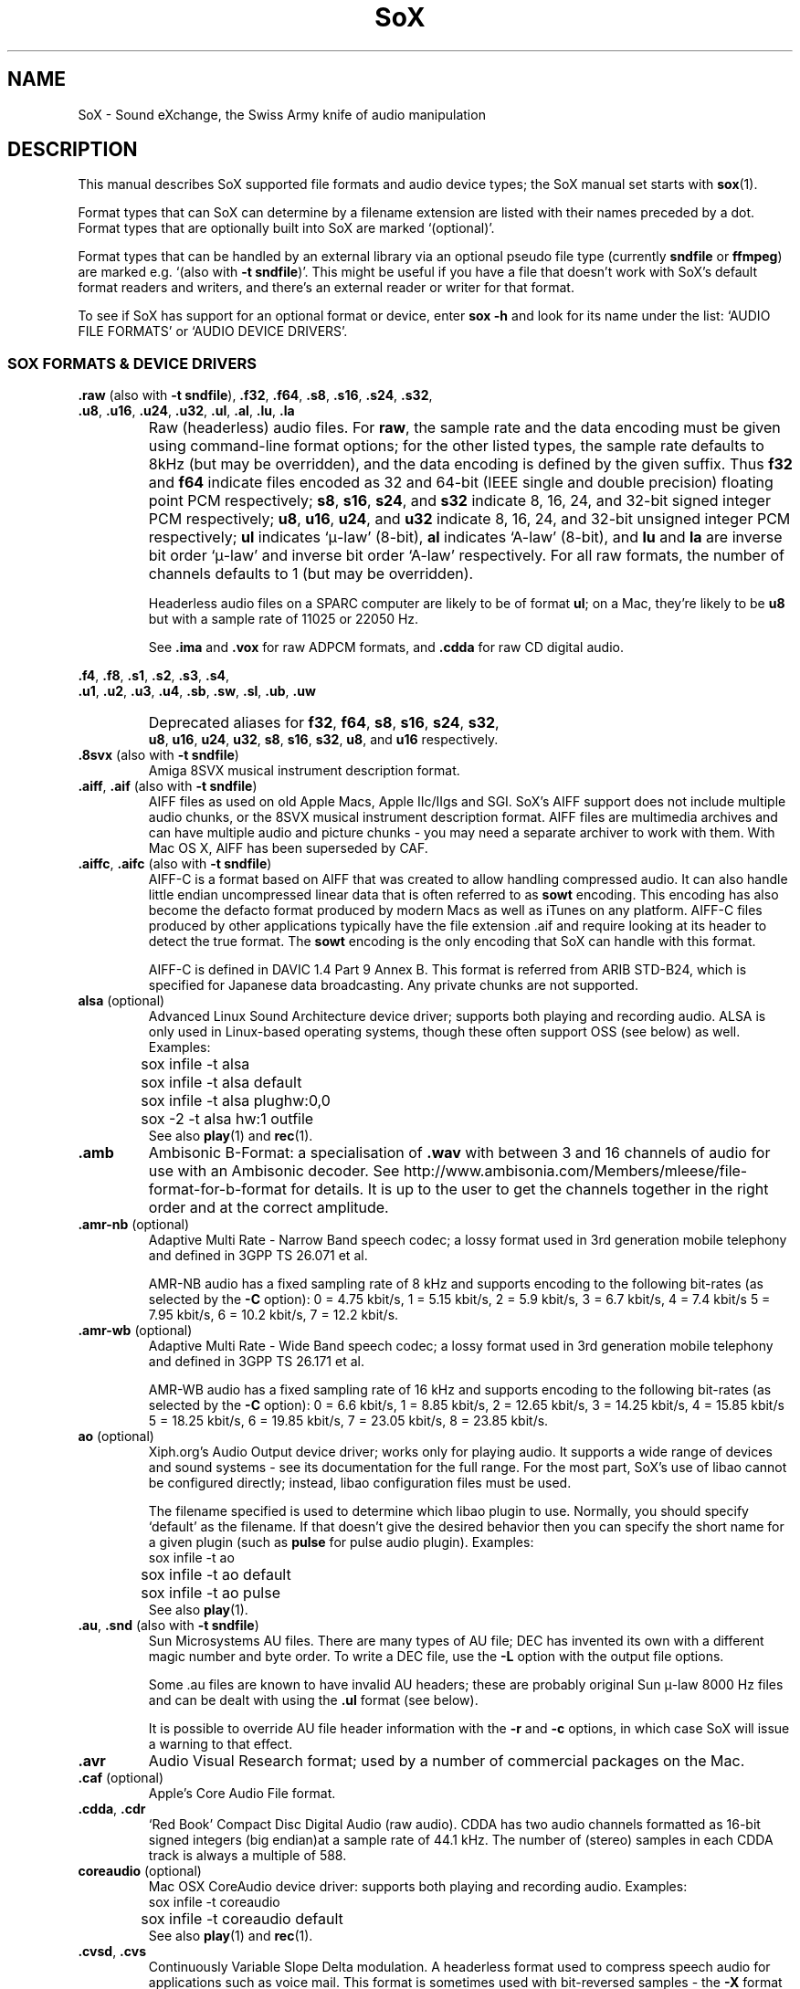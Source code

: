 '\" t
'\" The line above instructs most `man' programs to invoke tbl
'\"
'\" Separate paragraphs; not the same as PP which resets indent level.
.de SP
.if t .sp .5
.if n .sp
..
'\"
'\" Replacement em-dash for nroff (default is too short).
.ie n .ds m " - 
.el .ds m \(em
'\"
'\" Placeholder macro for if longer nroff arrow is needed.
.ds RA \(->
'\"
'\" Decimal point set slightly raised
.if t .ds d \v'-.15m'.\v'+.15m'
.if n .ds d .
'\"
'\" Enclosure macro for examples
.de EX
.SP
.nf
.ft CW
..
.de EE
.ft R
.SP
.fi
..
.TH SoX 7 "April 25, 2009" "soxformat" "Sound eXchange"
.SH NAME
SoX \- Sound eXchange, the Swiss Army knife of audio manipulation
.SH DESCRIPTION
This manual describes SoX supported file formats and audio device types;
the SoX manual set starts with
.BR sox (1).
.SP
Format types that can SoX can determine by a filename
extension are listed with their names preceded by a dot.
Format types that are optionally built into SoX
are marked `(optional)'.
.SP
Format types that can be handled by an
external library via an optional pseudo file type (currently
.B sndfile
or
.BR ffmpeg )
are marked e.g. `(also with \fB\-t sndfile\fR)'.  This might be
useful if you have a file that doesn't work with SoX's default format
readers and writers, and there's an external reader or writer for that
format.
.SP
To see if SoX has support for an optional format or device, enter
.B sox \-h
and look for its name under the list:
`AUDIO FILE FORMATS' or `AUDIO DEVICE DRIVERS'.
.SS SOX FORMATS & DEVICE DRIVERS
\&\fB.raw\fR (also with \fB\-t sndfile\fR),
\&\fB.f32\fR, \fB.f64\fR,
\&\fB.s8\fR, \fB.s16\fR, \fB.s24\fR, \fB.s32\fR,
.br
\&\fB.u8\fR, \fB.u16\fR, \fB.u24\fR, \fB.u32\fR,
\&\fB.ul\fR, \fB.al\fR, \fB.lu\fR, \fB.la\fR
.if t .sp -.5
.if n .sp -1
.TP
\ 
Raw (headerless) audio files.  For
.BR raw ,
the sample rate and the data encoding must be given using command-line
format options; for the other listed types, the sample rate defaults to
8kHz (but may be overridden), and the data encoding is defined by the
given suffix.  Thus \fBf32\fR and \fBf64\fR indicate files encoded as 32
and 64-bit (IEEE single and double precision) floating point PCM
respectively; \fBs8\fR, \fBs16\fR, \fBs24\fR, and \fBs32\fR indicate 8,
16, 24, and 32-bit signed integer PCM respectively; \fBu8\fR, \fBu16\fR,
\fBu24\fR, and \fBu32\fR indicate 8, 16, 24, and 32-bit unsigned integer
PCM respectively; \fBul\fR indicates `\(*m-law' (8-bit), \fBal\fR
indicates `A-law' (8-bit), and \fBlu\fR and \fBla\fR are inverse bit
order `\(*m-law' and inverse bit order `A-law' respectively.  For all raw
formats, the number of channels defaults to 1 (but may be overridden).
.SP
Headerless audio files on a SPARC computer are likely to be of format
\fBul\fR;  on a Mac, they're likely to be \fBu8\fR but with a
sample rate of 11025 or 22050\ Hz.
.SP
See
.B .ima
and
.B .vox
for raw ADPCM formats, and
.B .cdda
for raw CD digital audio.
.PP
\&\fB.f4\fR, \fB.f8\fR,
\&\fB.s1\fR, \fB.s2\fR, \fB.s3\fR, \fB.s4\fR,
.br
\&\fB.u1\fR, \fB.u2\fR, \fB.u3\fR, \fB.u4\fR,
\&\fB.sb\fR, \fB.sw\fR, \fB.sl\fR, \fB.ub\fR, \fB.uw\fR
.if t .sp -.5
.if n .sp -1
.TP
\ 
Deprecated aliases for
\fBf32\fR, \fBf64\fR, \fBs8\fR, \fBs16\fR, \fBs24\fR, \fBs32\fR,
.br
\fBu8\fR, \fBu16\fR, \fBu24\fR, \fBu32\fR,
\fBs8\fR, \fBs16\fR, \fBs32\fR, \fBu8\fR, and \fBu16\fR
respectively.
.TP
\&\fB.8svx\fR (also with \fB\-t sndfile\fR)
Amiga 8SVX musical instrument description format.
.TP
\&\fB.aiff\fR, \fB.aif\fR (also with \fB\-t sndfile\fR)
AIFF files as used on old Apple Macs, Apple IIc/IIgs and SGI.
SoX's AIFF support does not include multiple audio chunks,
or the 8SVX musical instrument description format.
AIFF files are multimedia archives and
can have multiple audio and picture chunks\*m
you may need a separate archiver to work with them.
With Mac OS X, AIFF has been superseded by CAF.
.TP
\&\fB.aiffc\fR, \fB.aifc\fR (also with \fB\-t sndfile\fR)
AIFF-C is a format based on AIFF that was created to allow
handling compressed audio.  It can also handle little
endian uncompressed linear data that is often referred to
as
.B sowt 
encoding.  This encoding has also become the defacto format produced by modern 
Macs as well as iTunes on any platform.  AIFF-C files produced 
by other applications typically have the file extension .aif and
require looking at its header to detect the true format.
The 
.B sowt
encoding is the only encoding that SoX can handle with this format.
.SP
AIFF-C is defined in DAVIC 1.4 Part 9 Annex B.
This format is referred from ARIB STD-B24, which is specified for
Japanese data broadcasting.  Any private chunks are not supported.
.TP
\fBalsa\fR (optional)
Advanced Linux Sound Architecture device driver; supports both playing and
recording audio.  ALSA is only used in Linux-based operating systems, though
these often support OSS (see below) as well.  Examples:
.EX
	sox infile -t alsa
	sox infile -t alsa default
	sox infile -t alsa plughw:0,0
	sox -2 -t alsa hw:1 outfile
.EE
See also
.BR play (1)
and
.BR rec (1).
.TP
.B .amb
Ambisonic B-Format: a specialisation of
.B .wav
with between 3 and 16 channels of audio for use with an Ambisonic decoder.
See http://www.ambisonia.com/Members/mleese/file-format-for-b-format for
details.  It is up to the user to get the channels together in the right
order and at the correct amplitude.
.TP
\&\fB.amr\-nb\fR (optional)
Adaptive Multi Rate\*mNarrow Band speech codec; a lossy format used in 3rd
generation mobile telephony and defined in 3GPP TS 26.071 et al.
.SP
AMR-NB audio has a fixed sampling rate of 8 kHz and supports encoding
to the following bit-rates (as selected by the
.B \-C
option): 0 = 4\*d75 kbit/s, 1 = 5\*d15 kbit/s, 2 = 5\*d9 kbit/s, 3 =
6\*d7 kbit/s, 4 = 7\*d4 kbit/s 5 = 7\*d95 kbit/s, 6 = 10\*d2
kbit/s, 7 = 12\*d2 kbit/s.
.TP
\&\fB.amr\-wb\fR (optional)
Adaptive Multi Rate\*mWide Band speech codec; a lossy format used in 3rd
generation mobile telephony and defined in 3GPP TS 26.171 et al.
.SP
AMR-WB audio has a fixed sampling rate of 16 kHz and supports encoding
to the following bit-rates (as selected by the
.B \-C
option): 0 = 6\*d6 kbit/s, 1 = 8\*d85 kbit/s, 2 = 12\*d65 kbit/s, 3 =
14\*d25 kbit/s, 4 = 15\*d85 kbit/s 5 = 18\*d25 kbit/s, 6 = 19\*d85
kbit/s, 7 = 23\*d05 kbit/s, 8 = 23\*d85 kbit/s.
.TP
\fBao\fR (optional)
Xiph.org's Audio Output device driver; works only for playing audio.  It
supports a wide range of devices and sound systems\*msee its documentation
for the full range.  For the most part, SoX's use of libao cannot be
configured directly; instead, libao configuration files must be used.
.SP
The filename specified is used to determine which libao plugin to
use.  Normally, you should specify `default' as the filename.  If that
doesn't give the desired behavior then you can specify the short name
for a given plugin (such as \fBpulse\fR for pulse audio plugin).
Examples:
.EX
	sox infile -t ao
	sox infile -t ao default
	sox infile -t ao pulse
.EE
See also
.BR play (1).
.TP
\&\fB.au\fR, \fB.snd\fR (also with \fB\-t sndfile\fR)
Sun Microsystems AU files.
There are many types of AU file;
DEC has invented its own with a different magic number
and byte order.  To write a DEC file, use the
.B \-L
option with the output file options.
.SP
Some .au files are known to have invalid AU headers; these
are probably original Sun \(*m-law 8000\ Hz files and
can be dealt with using the
.B .ul
format (see below).
.SP
It is possible to override AU file header information
with the
.B \-r
and
.B \-c
options, in which case SoX will issue a warning to that effect.
.TP
.B .avr
Audio Visual Research format;
used by a number of commercial packages
on the Mac.
.TP
\&\fB.caf\fR (optional)
Apple's Core Audio File format.
.TP
\&\fB.cdda\fR, \fB.cdr\fR
`Red Book' Compact Disc Digital Audio (raw audio).  CDDA has two audio
channels formatted as 16-bit signed integers (big endian)at a sample
rate of 44\*d1\ kHz.  The number of (stereo) samples in each CDDA
track is always a multiple of 588.
.TP
\fBcoreaudio\fR (optional)
Mac OSX CoreAudio device driver: supports both playing and recording
audio.  Examples:
.EX
	sox infile -t coreaudio
	sox infile -t coreaudio default
.EE
See also
.BR play (1)
and
.BR rec (1).
.TP
\&\fB.cvsd\fR, \fB.cvs\fR
Continuously Variable Slope Delta modulation.
A headerless format used to compress speech audio for applications such as voice mail.
This format is sometimes used with bit-reversed samples\*mthe
.B \-X
format option can be used to set the bit-order.
.TP
\&\fB.cvu\fR
Continuously Variable Slope Delta modulation (unfiltered).
This is an alternative handler for CVSD that is unfiltered but can
be used with any bit-rate.  E.g.
.EX
	sox infile outfile.cvu rate 28k
	play -r 28k outfile.cvu sinc -3.4k
.EE
.TP
.B .dat
Text Data files.
These files contain a textual representation of the
sample data.  There is one line at the beginning
that contains the sample rate.  Subsequent lines
contain two numeric data items: the time since
the beginning of the first sample and the sample value.
Values are normalized so that the maximum and minimum
are 1 and \-1.  This file format can be used to
create data files for external programs such as
FFT analysers or graph routines.  SoX can also convert
a file in this format back into one of the other file
formats.
.TP
\&\fB.dvms\fR, \fB.vms\fR
Used in Germany to compress speech audio for voice mail.
A self-describing variant of
.BR cvsd .
.TP
\&\fB.fap\fR (optional)
See
.BR .paf .
.TP
\fBffmpeg\fR (optional)
This is a pseudo-type that forces ffmpeg to be used. The actual file
type is deduced from the file name (it cannot be used on stdio).
It can read a wide range of audio files, not all of which are
documented here, and also the audio track of many video files
(including AVI, WMV and MPEG). At present only the first audio track
of a file can be read.
.TP
\&\fB.flac\fR (optional; also with \fB\-t sndfile\fR)
Xiph.org's Free Lossless Audio CODEC compressed audio.
FLAC is an open, patent-free CODEC designed for compressing
music.  It is similar to MP3 and Ogg Vorbis, but lossless,
meaning that audio is compressed in FLAC without any loss in
quality.
.SP
SoX can read native FLAC files (.flac) but not Ogg FLAC files (.ogg).
[But see
.B .ogg
below for information relating to support for Ogg
Vorbis files.]
.SP
SoX can write native FLAC files according to a given or default
compression level.  8 is the default compression level and gives the
best (but slowest) compression; 0 gives the least (but fastest)
compression.  The compression level is selected using the
.B \-C
option [see
.BR sox (1)]
with a whole number from 0 to 8.
.TP
.B .fssd
An alias for the
.B .u8
format.
.TP
\&\fB.gsm\fR (optional; also with \fB\-t sndfile\fR)
GSM 06.10 Lossy Speech Compression.
A lossy format for compressing speech which is used in the
Global Standard for Mobile telecommunications (GSM).  It's good
for its purpose, shrinking audio data size, but it will introduce
lots of noise when a given audio signal is encoded and decoded
multiple times.  This format is used by some voice mail applications.
It is rather CPU intensive.
.TP
.B .hcom
Macintosh HCOM files.
These are Mac FSSD files with Huffman compression.
.TP
.B .htk
Single channel 16-bit PCM format used by HTK,
a toolkit for building Hidden Markov Model speech processing tools.
.TP
\&\fB.ircam\fR (also with \fB\-t sndfile\fR)
Another name for
.BR .sf .
.TP
\&\fB.ima\fR (also with \fB\-t sndfile\fR)
A headerless file of IMA ADPCM audio data. IMA ADPCM claims 16-bit precision
packed into only 4 bits, but in fact sounds no better than
.BR .vox .
.TP
\&\fB.lpc\fR, \fB.lpc10\fR
LPC-10 is a compression scheme for speech developed in the United
States. See http://www.arl.wustl.edu/~jaf/lpc/ for details. There is
no associated file format, so SoX's implementation is headerless.
.TP
\&\fB.mat\fR, \fB.mat4\fR, \fB.mat5\fR (optional)
Matlab 4.2/5.0 (respectively GNU Octave 2.0/2.1) format (.mat is the same as .mat4).
.TP
.B .m3u
A
.I playlist
format; contains a list of audio files.
SoX can read, but not write this file format.
See [1] for details of this format.
.TP
.B .maud
An IFF-conforming audio file type, registered by
MS MacroSystem Computer GmbH, published along
with the `Toccata' sound-card on the Amiga.
Allows 8bit linear, 16bit linear, A-Law, \(*m-law
in mono and stereo.
.TP
\&\fB.mp3\fR, \fB.mp2\fR (optional read, optional write)
MP3 compressed audio; MP3 (MPEG Layer 3) is a part of the patent-encumbered
MPEG standards for audio and video compression.  It is a lossy
compression format that achieves good compression rates with little
quality loss.
.SP
Because MP3 is patented, SoX cannot be distributed with MP3 support without
incurring the patent holder's fees.  Users who require SoX with MP3 support
must currently compile and build SoX with the MP3 libraries (LAME & MAD)
from source code.
.SP
See also
.B Ogg Vorbis
for a similar format.
.TP
\&\fB.mp4\fR, \fB.m4a\fR (optional)
MP4 compressed audio.  MP3 (MPEG 4) is part of the
MPEG standards for audio and video compression.  See
.B mp3
for more information.
.TP
\&\fB.nist\fR (also with \fB\-t sndfile\fR)
See \fB.sph\fR.
.TP
\&\fB.ogg\fR, \fB.vorbis\fR (optional)
Xiph.org's Ogg Vorbis compressed audio; an open, patent-free CODEC designed
for music and streaming audio.  It is a lossy compression format (similar to
MP3, VQF & AAC) that achieves good compression rates with a minimum amount
of quality loss.
.SP
SoX can decode all types of Ogg Vorbis files, and can encode at different
compression levels/qualities given as a number from \-1 (highest
compression/lowest quality) to 10 (lowest compression, highest quality).
By default the encoding quality level is 3 (which gives an encoded rate
of approx. 112kbps), but this can be changed using the
.B \-C
option (see above) with a number from \-1 to 10; fractional numbers (e.g.
3\*d6) are also allowed.
Decoding is somewhat CPU intensive and encoding is very CPU intensive.
.SP
See also
.B .mp3
for a similar format.
.TP
\fBoss\fR (optional)
Open Sound System /dev/dsp device driver; supports both playing and
recording audio.  OSS support is available in Unix-like operating systems,
sometimes together with alternative sound systems (such as ALSA).  Examples:
.EX
	sox infile -t oss
	sox infile -t oss /dev/dsp
	sox -2 -t oss /dev/dsp outfile
.EE
See also
.BR play (1)
and
.BR rec (1).
.TP
\&\fB.paf\fR, \fB.fap\fR (optional)
Ensoniq PARIS file format (big and little-endian respectively).
.TP
.B .pls
A
.I playlist
format; contains a list of audio files.
SoX can read, but not write this file format.
See [2] for details of this format.
.SP
Note: SoX support for SHOUTcast PLS relies on
.BR wget (1)
and is only partially supported: it's necessary to
specify the audio type manually, e.g.
.EX
	play -t mp3 \(dqhttp://a.server/pls?rn=265&file=filename.pls\(dq
.EE
and SoX does not know about alternative servers\*mhit Ctrl-C twice in
quick succession to quit.
.TP
.B .prc
Psion Record. Used in Psion EPOC PDAs (Series 5, Revo and similar) for
System alarms and recordings made by the built-in Record application.
When writing, SoX defaults to A-law, which is recommended; if you must
use ADPCM, then use the \fB\-i\fR switch. The sound quality is poor
because Psion Record seems to insist on frames of 800 samples or
fewer, so that the ADPCM CODEC has to be reset at every 800 frames,
which causes the sound to glitch every tenth of a second.
.TP
\&\fB.pvf\fR (optional)
Portable Voice Format.
.TP
\&\fB.sd2\fR (optional)
Sound Designer 2 format.
.TP
\&\fB.sds\fR (optional)
MIDI Sample Dump Standard.
.TP
\&\fB.sf\fR (also with \fB\-t sndfile\fR)
IRCAM SDIF (Institut de Recherche et Coordination Acoustique/Musique
Sound Description Interchange Format). Used by academic music software
such as the CSound package, and the MixView sound sample editor.
.TP
\&\fB.sph\fR, \fB.nist\fR (also with \fB\-t sndfile\fR)
SPHERE (SPeech HEader Resources) is a file format defined by NIST
(National Institute of Standards and Technology) and is used with
speech audio.  SoX can read these files when they contain
\(*m-law and PCM data.  It will ignore any header information that
says the data is compressed using \fIshorten\fR compression and
will treat the data as either \(*m-law or PCM.  This will allow SoX
and the command line \fIshorten\fR program to be run together using
pipes to encompasses the data and then pass the result to SoX for processing.
.TP
.B .smp
Turtle Beach SampleVision files.
SMP files are for use with the PC-DOS package SampleVision by Turtle Beach
Softworks.  This package is for communication to several MIDI samplers.  All
sample rates are supported by the package, although not all are supported by
the samplers themselves.  Currently loop points are ignored.
.TP
.B .snd
See
.BR .au ,
.B .sndr
and
.BR .sndt .
.TP
\fBsndfile\fR (optional)
This is a pseudo-type that forces libsndfile to be used. For writing files, the
actual file type is then taken from the output file name; for reading
them, it is deduced from the file.
.TP
\fBsndio\fR (optional)
OpenBSD audio device driver; supports both playing and recording audio.
.EX
	sox infile -t sndio
.EE
See also
.BR play (1)
and
.BR rec (1).
.TP
.B .sndr
Sounder files.
An MS-DOS/Windows format from the early '90s.
Sounder files usually have the extension `.SND'.
.TP
.B .sndt
SoundTool files.
An MS-DOS/Windows format from the early '90s.
SoundTool files usually have the extension `.SND'.
.TP
.B .sou
An alias for the
.B .u8
raw format.
.TP
.B .sox
SoX's native uncompressed PCM format, intended for storing (or piping)
audio at intermediate processing points (i.e. between SoX invocations).
It has much in common with the popular WAV, AIFF, and AU uncompressed PCM
formats, but has the following specific characteristics: the PCM samples
are always stored as 32 bit signed integers, the samples are stored (by
default) as `native endian', and the number of samples in the file is
recorded as a 64-bit integer.  Comments are also supported.
.SP
See `Special Filenames' in
.BR sox (1)
for examples of using the
.B .sox
format with `pipes'.
.TP
\fBsunau\fR (optional)
Sun /dev/audio device driver; supports both playing and
recording audio.  For example:
.EX
	sox infile -t sunau /dev/audio
.EE
or
.EX
	sox infile -t sunau -U -c 1 /dev/audio
.EE
for older sun equipment.
.SP
See also
.BR play (1)
and
.BR rec (1).
.TP
.B .txw
Yamaha TX-16W sampler.
A file format from a Yamaha sampling keyboard which wrote IBM-PC
format 3\*d5\(dq floppies.  Handles reading of files which do not have
the sample rate field set to one of the expected by looking at some
other bytes in the attack/loop length fields, and defaulting to
33\ kHz if the sample rate is still unknown.
.TP
.B .vms
See
.BR .dvms .
.TP
\&\fB.voc\fR (also with \fB\-t sndfile\fR)
Sound Blaster VOC files.
VOC files are multi-part and contain silence parts, looping, and
different sample rates for different chunks.
On input, the silence parts are filled out, loops are rejected,
and sample data with a new sample rate is rejected.
Silence with a different sample rate is generated appropriately.
On output, silence is not detected, nor are impossible sample rates.
SoX supports reading (but not writing) VOC files with multiple
blocks, and files containing \(*m-law, A-law, and 2/3/4-bit ADPCM samples.
.TP
.B .vorbis
See
.BR .ogg .
.TP
\&\fB.vox\fR (also with \fB\-t sndfile\fR)
A headerless file of Dialogic/OKI ADPCM audio data commonly comes with the
extension .vox.  This ADPCM data has 12-bit precision packed into only 4-bits.
.SP
Note: some early Dialogic hardware does not always reset the ADPCM
encoder at the start of each vox file.  This can result in clipping
and/or DC offset problems when it comes to decoding the audio.  Whilst
little can be done about the clipping, a DC offset can be removed by
passing the decoded audio through a high-pass filter, e.g.:
.EX
	sox input.vox output.wav highpass 10
.EE
.TP
\&\fB.w64\fR (optional)
Sonic Foundry's 64-bit RIFF/WAV format.
.TP
\&\fB.wav\fR (also with \fB\-t sndfile\fR)
Microsoft .WAV RIFF files.
This is the native audio file format of Windows, and widely used for uncompressed audio.
.SP
Normally \fB.wav\fR files have all formatting information
in their headers, and so do not need any format options
specified for an input file.  If any are, they will
override the file header, and you will be warned to this effect.
You had better know what you are doing! Output format
options will cause a format conversion, and the \fB.wav\fR
will written appropriately.
.SP
SoX can read and write PCM, \(*m-law, A-law, MS ADPCM, and IMA (or DVI) ADPCM.
Big endian versions of RIFF files, called RIFX, are also supported.
To write a RIFX file, use the
.B \-B
option with the output file options.
.TP
.B .wavpcm
A non-standard, but widely used, variant of
.BR .wav .
Some applications cannot read a standard WAV file header for PCM-encoded
data with sample-size greater than 16-bits or with more than two
channels, but can read a non-standard
WAV header.  It is likely that such applications will eventually be
updated to support the standard header, but in the mean time, this SoX
format can be used to create files with the non-standard header that
should work with these applications.  (Note that SoX will automatically
detect and read WAV files with the non-standard header.)
.SP
The most common use of this file-type is likely to be along the following
lines:
.EX
	sox infile.any -t wavpcm -s outfile.wav
.EE
.TP
\&\fB.wv\fR (optional)
WavPack lossless audio compression.  Note that, when converting
.B .wav
to this format and back again,
the RIFF header is not necessarily preserved losslessly (though the audio is).
.TP
\&\fB.wve\fR (also with \fB\-t sndfile\fR)
Psion 8-bit A-law.  Used on Psion SIBO PDAs (Series 3 and similar).
This format is deprecated in SoX, but will continue to be used in
libsndfile.
.TP
.B .xa
Maxis XA files.
These are 16-bit ADPCM audio files used by Maxis games.  Writing .xa files is
currently not supported, although adding write support should not be very
difficult.
.TP
\&\fB.xi\fR (optional)
Fasttracker 2 Extended Instrument format.
.SH SEE ALSO
.BR sox (1),
.BR soxi (1),
.BR libsox (3),
.BR octave (1),
.BR wget (1)
.SP
The SoX web page at http://sox.sourceforge.net
.br
SoX scripting examples at http://sox.sourceforge.net/Docs/Scripts
.SS References
.TP
[1]
Wikipedia,
.IR "M3U" ,
http://en.wikipedia.org/wiki/M3U
.TP
[2]
Wikipedia,
.IR "PLS" ,
http://en.wikipedia.org/wiki/PLS_(file_format)
.SH LICENSE
Copyright 1998\-2009 Chris Bagwell and SoX Contributors.
.br
Copyright 1991 Lance Norskog and Sundry Contributors.
.SH AUTHORS
Chris Bagwell (cbagwell@users.sourceforge.net).
Other authors and contributors are listed in the ChangeLog file that
is distributed with the source code.
